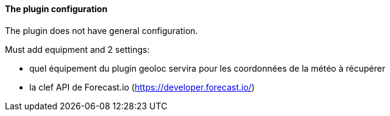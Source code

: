 ==== The plugin configuration

The plugin does not have general configuration.

Must add equipment and 2 settings:

  - quel équipement du plugin geoloc servira pour les coordonnées de la météo à récupérer

  - la clef API de Forecast.io (https://developer.forecast.io/)